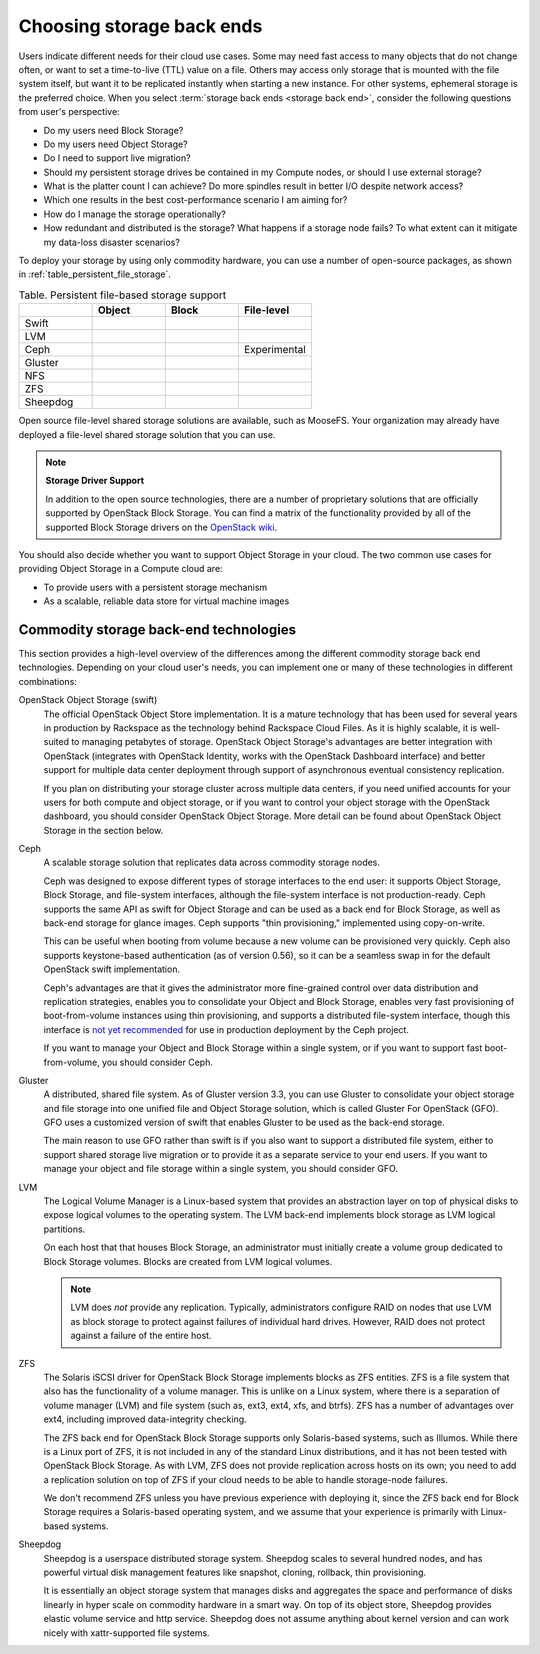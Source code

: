 ==========================
Choosing storage back ends
==========================

Users indicate different needs for their cloud use cases. Some may
need fast access to many objects that do not change often, or want to
set a time-to-live (TTL) value on a file. Others may access only storage
that is mounted with the file system itself, but want it to be
replicated instantly when starting a new instance. For other systems,
ephemeral storage is the preferred choice. When you select
:term:`storage back ends <storage back end>`,
consider the following questions from user's perspective:

* Do my users need Block Storage?
* Do my users need Object Storage?
* Do I need to support live migration?
* Should my persistent storage drives be contained in my Compute nodes,
  or should I use external storage?
* What is the platter count I can achieve? Do more spindles result in
  better I/O despite network access?
* Which one results in the best cost-performance scenario I am aiming for?
* How do I manage the storage operationally?
* How redundant and distributed is the storage? What happens if a
  storage node fails? To what extent can it mitigate my data-loss
  disaster scenarios?

To deploy your storage by using only commodity hardware, you can use a number
of open-source packages, as shown in :ref:`table_persistent_file_storage`.

.. _table_persistent_file_storage:

.. list-table:: Table. Persistent file-based storage support
   :widths: 25 25 25 25
   :header-rows: 1

   * -
     - Object
     - Block
     - File-level
   * - Swift
     - .. image:: ../figures/Check_mark_23x20_02.png
          :width: 30%
     -
     -
   * - LVM
     -
     - .. image:: ../figures/Check_mark_23x20_02.png
          :width: 30%
     -
   * - Ceph
     - .. image:: ../figures/Check_mark_23x20_02.png
          :width: 30%
     - .. image:: ../figures/Check_mark_23x20_02.png
          :width: 30%
     - Experimental
   * - Gluster
     - .. image:: ../figures/Check_mark_23x20_02.png
          :width: 30%
     - .. image:: ../figures/Check_mark_23x20_02.png
          :width: 30%
     - .. image:: ../figures/Check_mark_23x20_02.png
          :width: 30%
   * - NFS
     -
     - .. image:: ../figures/Check_mark_23x20_02.png
          :width: 30%
     - .. image:: ../figures/Check_mark_23x20_02.png
          :width: 30%
   * - ZFS
     -
     - .. image:: ../figures/Check_mark_23x20_02.png
          :width: 30%
     -
   * - Sheepdog
     - .. image:: ../figures/Check_mark_23x20_02.png
          :width: 30%
     - .. image:: ../figures/Check_mark_23x20_02.png
          :width: 30%
     -

Open source file-level shared storage solutions are available, such as
MooseFS. Your organization may already have deployed a file-level
shared storage solution that you can use.

.. note::

   **Storage Driver Support**

   In addition to the open source technologies, there are a number of
   proprietary solutions that are officially supported by OpenStack Block
   Storage. You can find a matrix of the functionality provided by all of the
   supported Block Storage drivers on the `OpenStack
   wiki <https://wiki.openstack.org/wiki/CinderSupportMatrix>`_.

You should also decide whether you want to support Object Storage in
your cloud. The two common use cases for providing Object Storage in a
Compute cloud are:

* To provide users with a persistent storage mechanism
* As a scalable, reliable data store for virtual machine images

Commodity storage back-end technologies
~~~~~~~~~~~~~~~~~~~~~~~~~~~~~~~~~~~~~~~

This section provides a high-level overview of the differences among the
different commodity storage back end technologies. Depending on your
cloud user's needs, you can implement one or many of these technologies
in different combinations:

OpenStack Object Storage (swift)
 The official OpenStack Object Store implementation. It is a mature
 technology that has been used for several years in production by
 Rackspace as the technology behind Rackspace Cloud Files. As it is
 highly scalable, it is well-suited to managing petabytes of storage.
 OpenStack Object Storage's advantages are better integration with
 OpenStack (integrates with OpenStack Identity, works with the
 OpenStack Dashboard interface) and better support for multiple data
 center deployment through support of asynchronous eventual
 consistency replication.

 If you  plan on distributing your storage
 cluster across multiple data centers, if you need unified accounts
 for your users for both compute and object storage, or if you want
 to control your object storage with the OpenStack dashboard, you
 should consider OpenStack Object Storage. More detail can be found
 about OpenStack Object Storage in the section below.

Ceph
 A scalable storage solution that replicates data across commodity
 storage nodes.

 Ceph was designed to expose different types of storage interfaces to
 the end user: it supports Object Storage, Block Storage, and
 file-system interfaces, although the file-system interface is not
 production-ready. Ceph supports the same API as swift
 for Object Storage and can be used as a back end for Block
 Storage, as well as back-end storage for glance images. Ceph supports
 "thin provisioning," implemented using copy-on-write.

 This can be useful when booting from volume because a new volume can
 be provisioned very quickly. Ceph also supports keystone-based
 authentication (as of version 0.56), so it can be a seamless swap in
 for the default OpenStack swift implementation.

 Ceph's advantages are that it gives the administrator more
 fine-grained control over data distribution and replication
 strategies, enables you to consolidate your Object and Block
 Storage, enables very fast provisioning of boot-from-volume
 instances using thin provisioning, and supports a distributed
 file-system interface, though this interface is `not yet
 recommended <http://ceph.com/docs/master/cephfs/>`_ for use in
 production deployment by the Ceph project.

 If you want to manage your Object and Block Storage within a single
 system, or if you want to support fast boot-from-volume, you should
 consider Ceph.

Gluster
 A distributed, shared file system. As of Gluster version 3.3, you
 can use Gluster to consolidate your object storage and file storage
 into one unified file and Object Storage solution, which is called
 Gluster For OpenStack (GFO). GFO uses a customized version of swift
 that enables Gluster to be used as the back-end storage.

 The main reason to use GFO rather than swift is if you also
 want to support a distributed file system, either to support shared
 storage live migration or to provide it as a separate service to
 your end users. If you want to manage your object and file storage
 within a single system, you should consider GFO.

LVM
 The Logical Volume Manager is a Linux-based system that provides an
 abstraction layer on top of physical disks to expose logical volumes
 to the operating system. The LVM back-end implements block storage
 as LVM logical partitions.

 On each host that that houses Block Storage, an administrator must
 initially create a volume group dedicated to Block Storage volumes.
 Blocks are created from LVM logical volumes.

 .. note::

    LVM does *not* provide any replication. Typically,
    administrators configure RAID on nodes that use LVM as block
    storage to protect against failures of individual hard drives.
    However, RAID does not protect against a failure of the entire
    host.

ZFS
 The Solaris iSCSI driver for OpenStack Block Storage implements
 blocks as ZFS entities. ZFS is a file system that also has the
 functionality of a volume manager. This is unlike on a Linux system,
 where there is a separation of volume manager (LVM) and file system
 (such as, ext3, ext4, xfs, and btrfs). ZFS has a number of
 advantages over ext4, including improved data-integrity checking.

 The ZFS back end for OpenStack Block Storage supports only
 Solaris-based systems, such as Illumos. While there is a Linux port
 of ZFS, it is not included in any of the standard Linux
 distributions, and it has not been tested with OpenStack Block
 Storage. As with LVM, ZFS does not provide replication across hosts
 on its own; you need to add a replication solution on top of ZFS if
 your cloud needs to be able to handle storage-node failures.

 We don't recommend ZFS unless you have previous experience with
 deploying it, since the ZFS back end for Block Storage requires a
 Solaris-based operating system, and we assume that your experience
 is primarily with Linux-based systems.

Sheepdog
 Sheepdog is a userspace distributed storage system. Sheepdog scales
 to several hundred nodes, and has powerful virtual disk management
 features like snapshot, cloning, rollback, thin provisioning.

 It is essentially an object storage system that manages disks and
 aggregates the space and performance of disks linearly in hyper
 scale on commodity hardware in a smart way. On top of its object
 store, Sheepdog provides elastic volume service and http service.
 Sheepdog does not assume anything about kernel version and can work
 nicely with xattr-supported file systems.

 .. TODO Add summary of when Sheepdog is recommended
